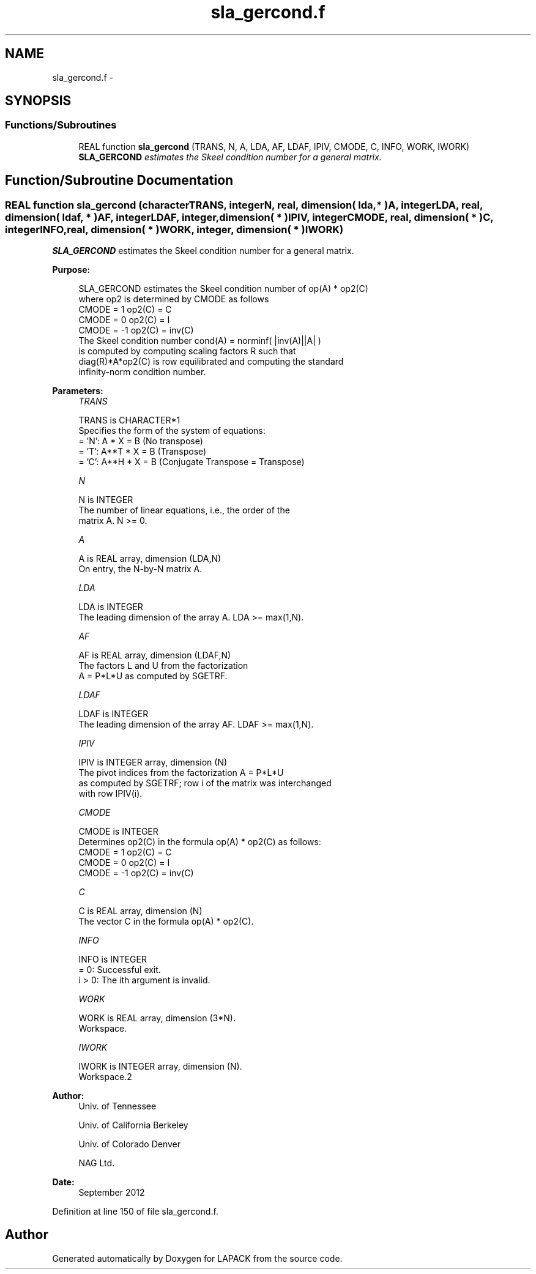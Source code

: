 .TH "sla_gercond.f" 3 "Sat Nov 16 2013" "Version 3.4.2" "LAPACK" \" -*- nroff -*-
.ad l
.nh
.SH NAME
sla_gercond.f \- 
.SH SYNOPSIS
.br
.PP
.SS "Functions/Subroutines"

.in +1c
.ti -1c
.RI "REAL function \fBsla_gercond\fP (TRANS, N, A, LDA, AF, LDAF, IPIV, CMODE, C, INFO, WORK, IWORK)"
.br
.RI "\fI\fBSLA_GERCOND\fP estimates the Skeel condition number for a general matrix\&. \fP"
.in -1c
.SH "Function/Subroutine Documentation"
.PP 
.SS "REAL function sla_gercond (characterTRANS, integerN, real, dimension( lda, * )A, integerLDA, real, dimension( ldaf, * )AF, integerLDAF, integer, dimension( * )IPIV, integerCMODE, real, dimension( * )C, integerINFO, real, dimension( * )WORK, integer, dimension( * )IWORK)"

.PP
\fBSLA_GERCOND\fP estimates the Skeel condition number for a general matrix\&.  
.PP
\fBPurpose: \fP
.RS 4

.PP
.nf
    SLA_GERCOND estimates the Skeel condition number of op(A) * op2(C)
    where op2 is determined by CMODE as follows
    CMODE =  1    op2(C) = C
    CMODE =  0    op2(C) = I
    CMODE = -1    op2(C) = inv(C)
    The Skeel condition number cond(A) = norminf( |inv(A)||A| )
    is computed by computing scaling factors R such that
    diag(R)*A*op2(C) is row equilibrated and computing the standard
    infinity-norm condition number.
.fi
.PP
 
.RE
.PP
\fBParameters:\fP
.RS 4
\fITRANS\fP 
.PP
.nf
          TRANS is CHARACTER*1
     Specifies the form of the system of equations:
       = 'N':  A * X = B     (No transpose)
       = 'T':  A**T * X = B  (Transpose)
       = 'C':  A**H * X = B  (Conjugate Transpose = Transpose)
.fi
.PP
.br
\fIN\fP 
.PP
.nf
          N is INTEGER
     The number of linear equations, i.e., the order of the
     matrix A.  N >= 0.
.fi
.PP
.br
\fIA\fP 
.PP
.nf
          A is REAL array, dimension (LDA,N)
     On entry, the N-by-N matrix A.
.fi
.PP
.br
\fILDA\fP 
.PP
.nf
          LDA is INTEGER
     The leading dimension of the array A.  LDA >= max(1,N).
.fi
.PP
.br
\fIAF\fP 
.PP
.nf
          AF is REAL array, dimension (LDAF,N)
     The factors L and U from the factorization
     A = P*L*U as computed by SGETRF.
.fi
.PP
.br
\fILDAF\fP 
.PP
.nf
          LDAF is INTEGER
     The leading dimension of the array AF.  LDAF >= max(1,N).
.fi
.PP
.br
\fIIPIV\fP 
.PP
.nf
          IPIV is INTEGER array, dimension (N)
     The pivot indices from the factorization A = P*L*U
     as computed by SGETRF; row i of the matrix was interchanged
     with row IPIV(i).
.fi
.PP
.br
\fICMODE\fP 
.PP
.nf
          CMODE is INTEGER
     Determines op2(C) in the formula op(A) * op2(C) as follows:
     CMODE =  1    op2(C) = C
     CMODE =  0    op2(C) = I
     CMODE = -1    op2(C) = inv(C)
.fi
.PP
.br
\fIC\fP 
.PP
.nf
          C is REAL array, dimension (N)
     The vector C in the formula op(A) * op2(C).
.fi
.PP
.br
\fIINFO\fP 
.PP
.nf
          INFO is INTEGER
       = 0:  Successful exit.
     i > 0:  The ith argument is invalid.
.fi
.PP
.br
\fIWORK\fP 
.PP
.nf
          WORK is REAL array, dimension (3*N).
     Workspace.
.fi
.PP
.br
\fIIWORK\fP 
.PP
.nf
          IWORK is INTEGER array, dimension (N).
     Workspace.2
.fi
.PP
 
.RE
.PP
\fBAuthor:\fP
.RS 4
Univ\&. of Tennessee 
.PP
Univ\&. of California Berkeley 
.PP
Univ\&. of Colorado Denver 
.PP
NAG Ltd\&. 
.RE
.PP
\fBDate:\fP
.RS 4
September 2012 
.RE
.PP

.PP
Definition at line 150 of file sla_gercond\&.f\&.
.SH "Author"
.PP 
Generated automatically by Doxygen for LAPACK from the source code\&.
